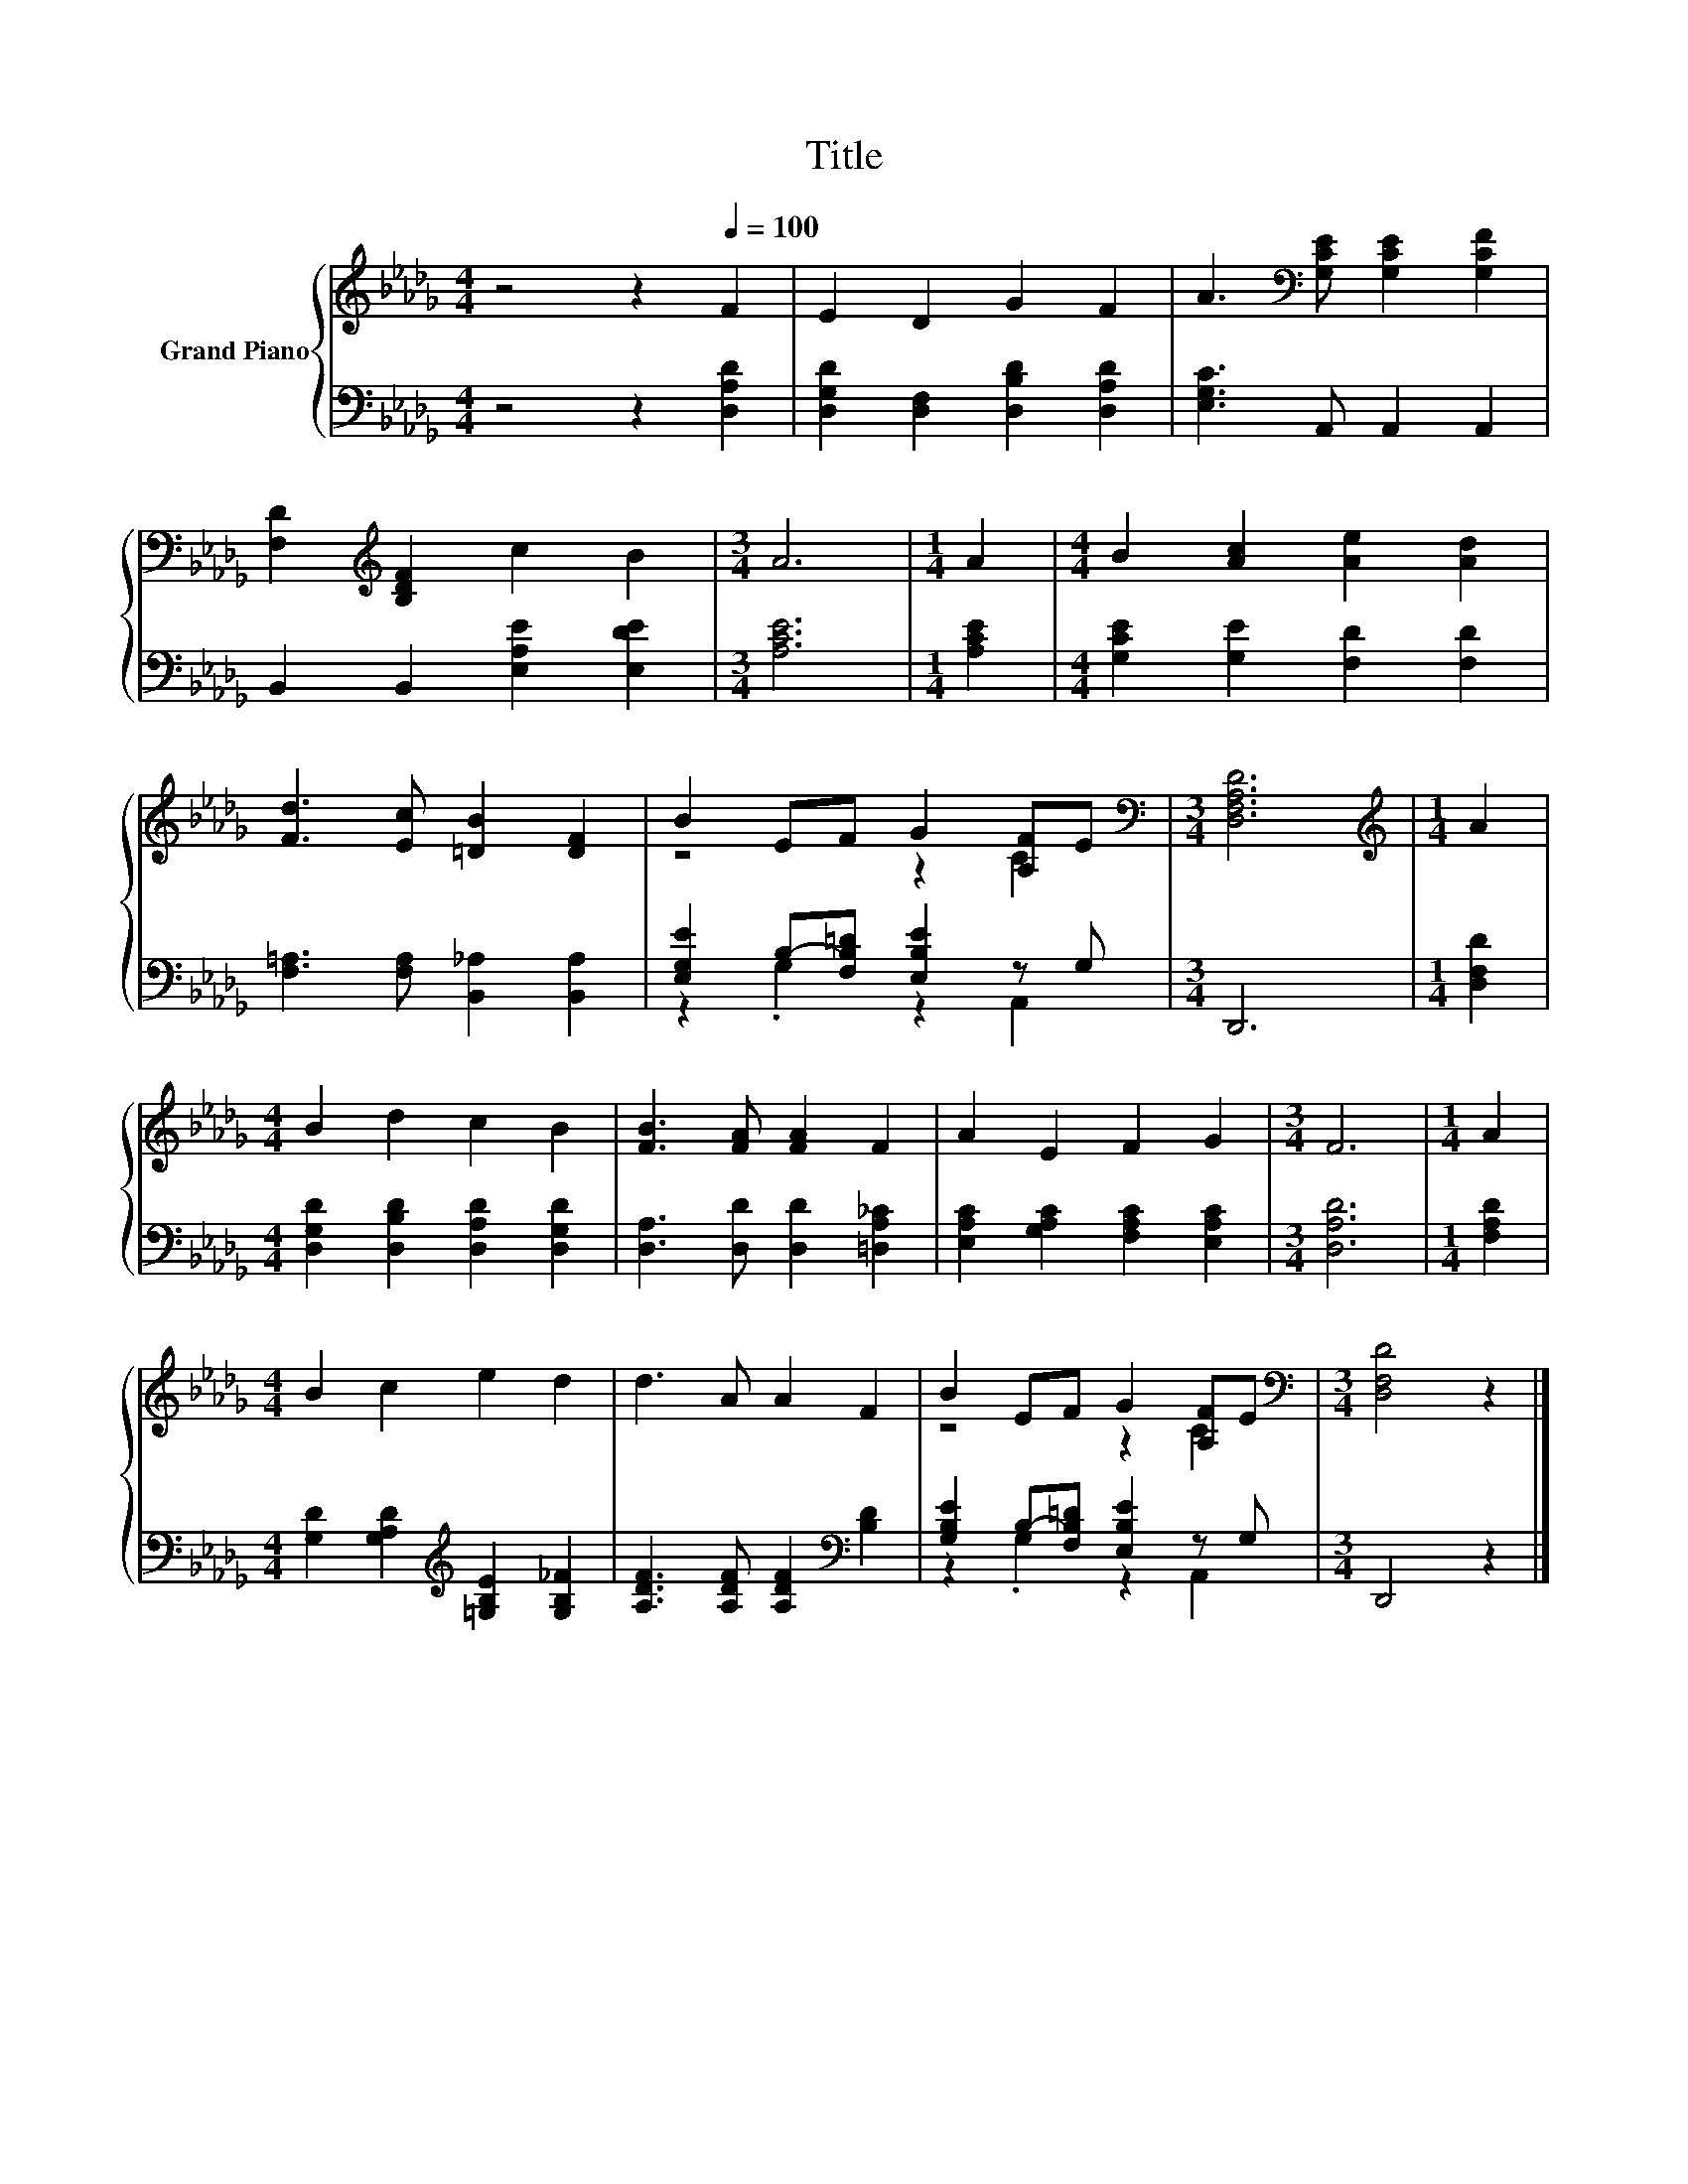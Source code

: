 X:1
T:Title
%%score { ( 1 3 ) | ( 2 4 ) }
L:1/8
M:4/4
K:Db
V:1 treble nm="Grand Piano"
V:3 treble 
V:2 bass 
V:4 bass 
V:1
 z4 z2[Q:1/4=100] F2 | E2 D2 G2 F2 | A3[K:bass] [G,CE] [G,CE]2 [G,CF]2 | %3
 [F,D]2[K:treble] [B,DF]2 c2 B2 |[M:3/4] A6 |[M:1/4] A2 |[M:4/4] B2 [Ac]2 [Ae]2 [Ad]2 | %7
 [Fd]3 [Ec] [=DB]2 [DF]2 | B2 EF G2 [A,F]E |[M:3/4][K:bass] [D,F,A,D]6 |[M:1/4][K:treble] A2 | %11
[M:4/4] B2 d2 c2 B2 | [FB]3 [FA] [FA]2 F2 | A2 E2 F2 G2 |[M:3/4] F6 |[M:1/4] A2 | %16
[M:4/4] B2 c2 e2 d2 | d3 A A2 F2 | B2 EF G2 [A,F]E |[M:3/4][K:bass] [D,F,D]4 z2 |] %20
V:2
 z4 z2 [D,A,D]2 | [D,G,D]2 [D,F,]2 [D,B,D]2 [D,A,D]2 | [E,G,C]3 A,, A,,2 A,,2 | %3
 B,,2 B,,2 [E,A,E]2 [E,DE]2 |[M:3/4] [A,CE]6 |[M:1/4] [A,CE]2 | %6
[M:4/4] [G,CE]2 [G,E]2 [F,D]2 [F,D]2 | [F,=A,]3 [F,A,] [B,,_A,]2 [B,,A,]2 | %8
 [E,G,E]2 B,-[F,B,=D] [E,B,E]2 z G, |[M:3/4] D,,6 |[M:1/4] [D,F,D]2 | %11
[M:4/4] [D,G,D]2 [D,B,D]2 [D,A,D]2 [D,G,D]2 | [D,A,]3 [D,D] [D,D]2 [=D,A,_C]2 | %13
 [E,A,C]2 [G,A,C]2 [F,A,C]2 [E,A,C]2 |[M:3/4] [D,A,D]6 |[M:1/4] [F,A,D]2 | %16
[M:4/4] [G,D]2 [G,A,D]2[K:treble] [=G,B,E]2 [G,B,_F]2 | [A,DF]3 [A,DF] [A,DF]2[K:bass] [B,D]2 | %18
 [G,B,E]2 B,-[F,B,=D] [E,B,E]2 z G, |[M:3/4] D,,4 z2 |] %20
V:3
 x8 | x8 | x3[K:bass] x5 | x2[K:treble] x6 |[M:3/4] x6 |[M:1/4] x2 |[M:4/4] x8 | x8 | z4 z2 C2 | %9
[M:3/4][K:bass] x6 |[M:1/4][K:treble] x2 |[M:4/4] x8 | x8 | x8 |[M:3/4] x6 |[M:1/4] x2 | %16
[M:4/4] x8 | x8 | z4 z2 C2 |[M:3/4][K:bass] x6 |] %20
V:4
 x8 | x8 | x8 | x8 |[M:3/4] x6 |[M:1/4] x2 |[M:4/4] x8 | x8 | z2 .G,2 z2 A,,2 |[M:3/4] x6 | %10
[M:1/4] x2 |[M:4/4] x8 | x8 | x8 |[M:3/4] x6 |[M:1/4] x2 |[M:4/4] x4[K:treble] x4 | x6[K:bass] x2 | %18
 z2 .G,2 z2 A,,2 |[M:3/4] x6 |] %20

